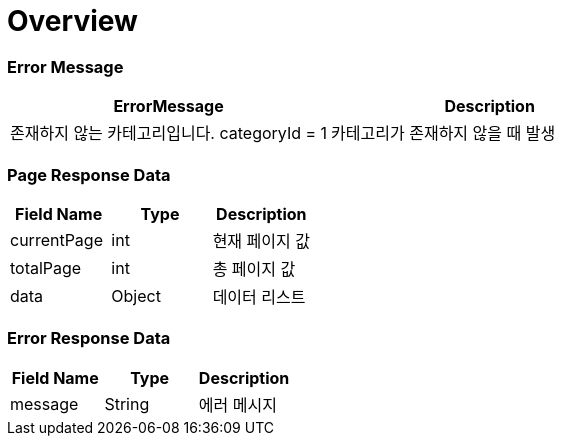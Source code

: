 [[overview]]
= *Overview*

== [[overview-error-message]]

=== Error Message

|===
| ErrorMessage | Description

| 존재하지 않는 카테고리입니다. categoryId = 1
| 카테고리가 존재하지 않을 때 발생

|===

== [[overview-error-response]]

=== Page Response Data

|===
| Field Name | Type | Description

| currentPage
| int
| 현재 페이지 값

| totalPage
| int
| 총 페이지 값

| data
| Object
| 데이터 리스트

|===

== [[overview-error-response]]

=== Error Response Data

|===
| Field Name | Type | Description


| message
| String
| 에러 메시지


|===
